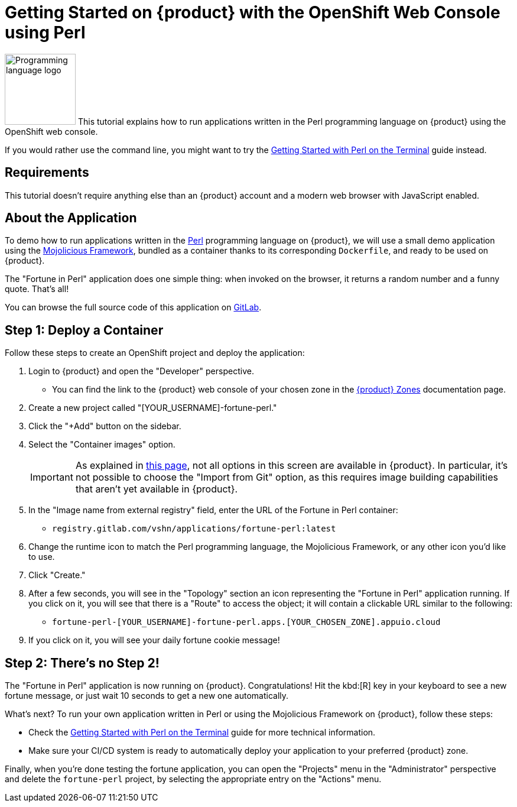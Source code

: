 = Getting Started on {product} with the OpenShift Web Console using Perl

// THIS FILE IS AUTOGENERATED
// DO NOT EDIT MANUALLY

image:logos/perl.svg[role="related thumb right",alt="Programming language logo",width=120,height=120] This tutorial explains how to run applications written in the Perl programming language on {product} using the OpenShift web console.

If you would rather use the command line, you might want to try the xref:tutorials/getting-started/perl-terminal.adoc[Getting Started with Perl on the Terminal] guide instead.

== Requirements

This tutorial doesn't require anything else than an {product} account and a modern web browser with JavaScript enabled.

== About the Application

To demo how to run applications written in the https://www.perl.org/[Perl^] programming language on {product}, we will use a small demo application using the https://mojolicious.org/[Mojolicious Framework^], bundled as a container thanks to its corresponding `Dockerfile`, and ready to be used on {product}.

The "Fortune in Perl" application does one simple thing: when invoked on the browser, it returns a random number and a funny quote. That's all!

You can browse the full source code of this application on https://gitlab.com/vshn/applications/fortune-perl[GitLab^].

== Step 1: Deploy a Container

Follow these steps to create an OpenShift project and deploy the application:

. Login to {product} and open the "Developer" perspective.
** You can find the link to the {product} web console of your chosen zone in the https://portal.appuio.cloud/zones[{product} Zones] documentation page.
. Create a new project called "[YOUR_USERNAME]-fortune-perl."
. Click the "+Add" button on the sidebar.
. Select the "Container images" option.
+
IMPORTANT: As explained in xref:explanation/differences-to-public.adoc[this page], not all options in this screen are available in {product}. In particular, it's not possible to choose the "Import from Git" option, as this requires image building capabilities that aren't yet available in {product}.

. In the "Image name from external registry" field, enter the URL of the Fortune in Perl container:
** `registry.gitlab.com/vshn/applications/fortune-perl:latest`
. Change the runtime icon to match the Perl programming language, the Mojolicious Framework, or any other icon you'd like to use.
. Click "Create."
. After a few seconds, you will see in the "Topology" section an icon representing the "Fortune in Perl" application running. If you click on it, you will see that there is a "Route" to access the object; it will contain a clickable URL similar to the following:
** `fortune-perl-[YOUR_USERNAME]-fortune-perl.apps.[YOUR_CHOSEN_ZONE].appuio.cloud`
. If you click on it, you will see your daily fortune cookie message!

== Step 2: There's no Step 2!

The "Fortune in  Perl" application is now running on {product}. Congratulations! Hit the kbd:[R] key in your keyboard to see a new fortune message, or just wait 10 seconds to get a new one automatically.

What's next? To run your own application written in Perl or using the Mojolicious Framework on {product}, follow these steps:

* Check the xref:tutorials/getting-started/perl-terminal.adoc[Getting Started with Perl on the Terminal] guide for more technical information.
* Make sure your CI/CD system is ready to automatically deploy your application to your preferred {product} zone.

Finally, when you're done testing the fortune application, you can open the "Projects" menu in the "Administrator" perspective and delete the `fortune-perl` project, by selecting the appropriate entry on the "Actions" menu.